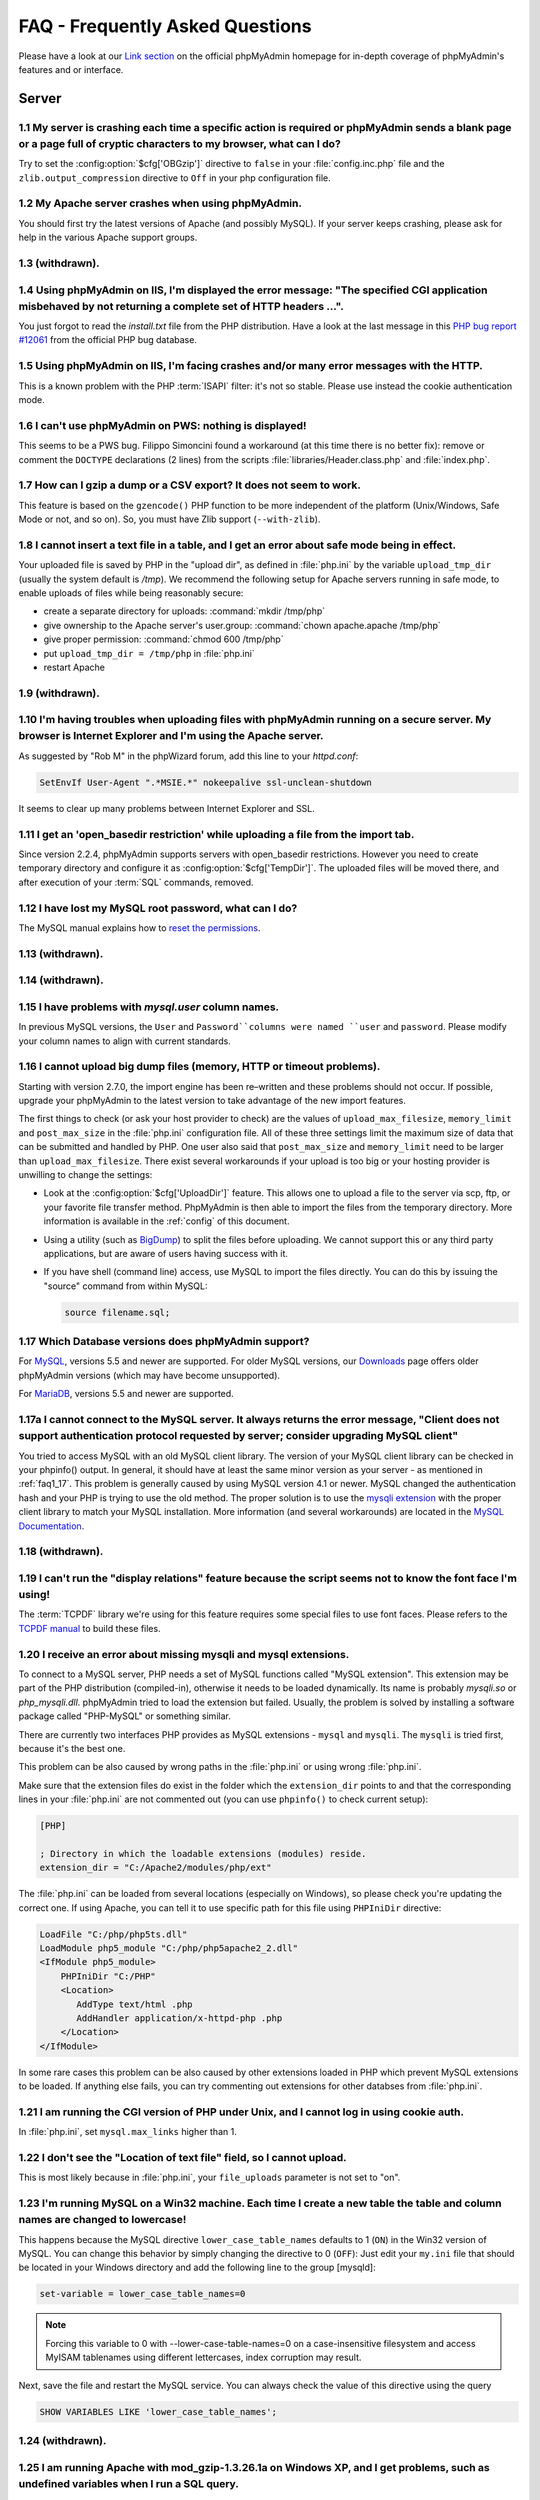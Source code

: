 .. _faq:

FAQ - Frequently Asked Questions
================================

Please have a look at our `Link section
<https://www.phpmyadmin.net/docs/>`_ on the official
phpMyAdmin homepage for in-depth coverage of phpMyAdmin's features and
or interface.

.. _faqserver:

Server
++++++

.. _faq1_1:

1.1 My server is crashing each time a specific action is required or phpMyAdmin sends a blank page or a page full of cryptic characters to my browser, what can I do?
---------------------------------------------------------------------------------------------------------------------------------------------------------------------

Try to set the :config:option:`$cfg['OBGzip']`  directive to ``false`` in your
:file:`config.inc.php` file and the ``zlib.output_compression`` directive to
``Off`` in your php configuration file.

.. _faq1_2:

1.2 My Apache server crashes when using phpMyAdmin.
---------------------------------------------------

You should first try the latest versions of Apache (and possibly MySQL). If
your server keeps crashing, please ask for help in the various Apache support
groups.

.. seealso:: :ref:`faq1_1`

.. _faq1_3:

1.3 (withdrawn).
----------------

.. _faq1_4:

1.4 Using phpMyAdmin on IIS, I'm displayed the error message: "The specified CGI application misbehaved by not returning a complete set of HTTP headers ...".
-------------------------------------------------------------------------------------------------------------------------------------------------------------

You just forgot to read the *install.txt* file from the PHP
distribution. Have a look at the last message in this `PHP bug report #12061
<https://bugs.php.net/bug.php?id=12061>`_ from the official PHP bug
database.

.. _faq1_5:

1.5 Using phpMyAdmin on IIS, I'm facing crashes and/or many error messages with the HTTP.
-----------------------------------------------------------------------------------------

This is a known problem with the PHP :term:`ISAPI` filter: it's not so stable.
Please use instead the cookie authentication mode.

.. _faq1_6:

1.6 I can't use phpMyAdmin on PWS: nothing is displayed!
--------------------------------------------------------

This seems to be a PWS bug. Filippo Simoncini found a workaround (at
this time there is no better fix): remove or comment the ``DOCTYPE``
declarations (2 lines) from the scripts :file:`libraries/Header.class.php`
and :file:`index.php`.

.. _faq1_7:

1.7 How can I gzip a dump or a CSV export? It does not seem to work.
--------------------------------------------------------------------

This feature is based on the ``gzencode()``
PHP function to be more independent of the platform (Unix/Windows,
Safe Mode or not, and so on). So, you must have Zlib support
(``--with-zlib``).

.. _faq1_8:

1.8 I cannot insert a text file in a table, and I get an error about safe mode being in effect.
-----------------------------------------------------------------------------------------------

Your uploaded file is saved by PHP in the "upload dir", as defined in
:file:`php.ini` by the variable ``upload_tmp_dir`` (usually the system
default is */tmp*). We recommend the following setup for Apache
servers running in safe mode, to enable uploads of files while being
reasonably secure:

* create a separate directory for uploads: :command:`mkdir /tmp/php`
* give ownership to the Apache server's user.group: :command:`chown
  apache.apache /tmp/php`
* give proper permission: :command:`chmod 600 /tmp/php`
* put ``upload_tmp_dir = /tmp/php`` in :file:`php.ini`
* restart Apache

.. _faq1_9:

1.9 (withdrawn).
----------------

.. _faq1_10:

1.10 I'm having troubles when uploading files with phpMyAdmin running on a secure server. My browser is Internet Explorer and I'm using the Apache server.
----------------------------------------------------------------------------------------------------------------------------------------------------------

As suggested by "Rob M" in the phpWizard forum, add this line to your
*httpd.conf*:

.. code-block:: apache

    SetEnvIf User-Agent ".*MSIE.*" nokeepalive ssl-unclean-shutdown

It seems to clear up many problems between Internet Explorer and SSL.

.. _faq1_11:

1.11 I get an 'open\_basedir restriction' while uploading a file from the import tab.
-------------------------------------------------------------------------------------

Since version 2.2.4, phpMyAdmin supports servers with open\_basedir
restrictions. However you need to create temporary directory and configure it
as :config:option:`$cfg['TempDir']`. The uploaded files will be moved there,
and after execution of your :term:`SQL` commands, removed.

.. _faq1_12:

1.12 I have lost my MySQL root password, what can I do?
-------------------------------------------------------

The MySQL manual explains how to `reset the permissions
<https://dev.mysql.com/doc/refman/5.7/en/resetting-permissions.html>`_.

.. _faq1_13:

1.13 (withdrawn).
-----------------

.. _faq1_14:

1.14 (withdrawn).
-----------------

.. _faq1_15:

1.15 I have problems with *mysql.user* column names.
----------------------------------------------------

In previous MySQL versions, the ``User`` and ``Password``columns were
named ``user`` and ``password``. Please modify your column names to
align with current standards.

.. _faq1_16:

1.16 I cannot upload big dump files (memory, HTTP or timeout problems).
-----------------------------------------------------------------------

Starting with version 2.7.0, the import engine has been re–written and
these problems should not occur. If possible, upgrade your phpMyAdmin
to the latest version to take advantage of the new import features.

The first things to check (or ask your host provider to check) are the
values of ``upload_max_filesize``, ``memory_limit`` and
``post_max_size`` in the :file:`php.ini` configuration file. All of these
three settings limit the maximum size of data that can be submitted
and handled by PHP. One user also said that ``post_max_size`` and
``memory_limit`` need to be larger than ``upload_max_filesize``.
There exist several workarounds if your upload is too big or your
hosting provider is unwilling to change the settings:

* Look at the :config:option:`$cfg['UploadDir']` feature. This allows one to upload a file to the server
  via scp, ftp, or your favorite file transfer method. PhpMyAdmin is
  then able to import the files from the temporary directory. More
  information is available in the :ref:`config`  of this document.
* Using a utility (such as `BigDump
  <http://www.ozerov.de/bigdump/>`_) to split the files before
  uploading. We cannot support this or any third party applications, but
  are aware of users having success with it.
* If you have shell (command line) access, use MySQL to import the files
  directly. You can do this by issuing the "source" command from within
  MySQL:

  .. code-block:: mysql

    source filename.sql;

.. _faq1_17:

1.17 Which Database versions does phpMyAdmin support?
-----------------------------------------------------

For `MySQL <https://www.mysql.com/>`_, versions 5.5 and newer are supported. 
For older MySQL versions, our `Downloads <https://www.phpmyadmin.net/downloads/>`_ page offers older phpMyAdmin versions 
(which may have become unsupported).

For `MariaDB <https://mariadb.org/>`_, versions 5.5 and newer are supported.

.. _faq1_17a:

1.17a I cannot connect to the MySQL server. It always returns the error message, "Client does not support authentication protocol requested by server; consider upgrading MySQL client"
---------------------------------------------------------------------------------------------------------------------------------------------------------------------------------------

You tried to access MySQL with an old MySQL client library. The
version of your MySQL client library can be checked in your phpinfo()
output. In general, it should have at least the same minor version as
your server - as mentioned in :ref:`faq1_17`. This problem is
generally caused by using MySQL version 4.1 or newer. MySQL changed
the authentication hash and your PHP is trying to use the old method.
The proper solution is to use the `mysqli extension
<https://php.net/mysqli>`_ with the proper client library to match
your MySQL installation. More
information (and several workarounds) are located in the `MySQL
Documentation <https://dev.mysql.com/doc/refman/5.7/en/old-client.html>`_.

.. _faq1_18:

1.18 (withdrawn).
-----------------

.. _faq1_19:

1.19 I can't run the "display relations" feature because the script seems not to know the font face I'm using!
--------------------------------------------------------------------------------------------------------------

The :term:`TCPDF` library we're using for this feature requires some special
files to use font faces. Please refers to the `TCPDF manual
<https://tcpdf.org/>`_ to build these files.

.. _faqmysql:

1.20 I receive an error about missing mysqli and mysql extensions.
------------------------------------------------------------------

To connect to a MySQL server, PHP needs a set of MySQL functions
called "MySQL extension". This extension may be part of the PHP
distribution (compiled-in), otherwise it needs to be loaded
dynamically. Its name is probably *mysqli.so* or *php\_mysqli.dll*.
phpMyAdmin tried to load the extension but failed. Usually, the
problem is solved by installing a software package called "PHP-MySQL"
or something similar.

There are currently two interfaces PHP provides as MySQL extensions - ``mysql``
and ``mysqli``. The ``mysqli`` is tried first, because it's the best one.

This problem can be also caused by wrong paths in the :file:`php.ini` or using
wrong :file:`php.ini`.

Make sure that the extension files do exist in the folder which the
``extension_dir`` points to and that the corresponding lines in your
:file:`php.ini` are not commented out (you can use ``phpinfo()`` to check
current setup):

.. code-block:: ini

    [PHP]

    ; Directory in which the loadable extensions (modules) reside.
    extension_dir = "C:/Apache2/modules/php/ext"

The :file:`php.ini` can be loaded from several locations (especially on
Windows), so please check you're updating the correct one. If using Apache, you
can tell it to use specific path for this file using ``PHPIniDir`` directive:

.. code-block:: apache

    LoadFile "C:/php/php5ts.dll"
    LoadModule php5_module "C:/php/php5apache2_2.dll"
    <IfModule php5_module>
        PHPIniDir "C:/PHP"
        <Location>
           AddType text/html .php
           AddHandler application/x-httpd-php .php
        </Location>
    </IfModule>

In some rare cases this problem can be also caused by other extensions loaded
in PHP which prevent MySQL extensions to be loaded. If anything else fails, you
can try commenting out extensions for other databses from :file:`php.ini`.

.. _faq1_21:

1.21 I am running the CGI version of PHP under Unix, and I cannot log in using cookie auth.
-------------------------------------------------------------------------------------------

In :file:`php.ini`, set ``mysql.max_links`` higher than 1.

.. _faq1_22:

1.22 I don't see the "Location of text file" field, so I cannot upload.
-----------------------------------------------------------------------

This is most likely because in :file:`php.ini`, your ``file_uploads``
parameter is not set to "on".

.. _faq1_23:

1.23 I'm running MySQL on a Win32 machine. Each time I create a new table the table and column names are changed to lowercase!
------------------------------------------------------------------------------------------------------------------------------

This happens because the MySQL directive ``lower_case_table_names``
defaults to 1 (``ON``) in the Win32 version of MySQL. You can change
this behavior by simply changing the directive to 0 (``OFF``): Just
edit your ``my.ini`` file that should be located in your Windows
directory and add the following line to the group [mysqld]:

.. code-block:: ini

    set-variable = lower_case_table_names=0

.. note::
    
    Forcing this variable to 0 with --lower-case-table-names=0 on a
    case-insensitive filesystem and access MyISAM tablenames using different
    lettercases, index corruption may result.

Next, save the file and restart the MySQL service. You can always
check the value of this directive using the query

.. code-block:: mysql

    SHOW VARIABLES LIKE 'lower_case_table_names';

.. seealso:: `Identifier Case Sensitivity in the MySQL Reference Manual <https://dev.mysql.com/doc/refman/5.7/en/identifier-case-sensitivity.html>`_

.. _faq1_24:

1.24 (withdrawn).
-----------------

.. _faq1_25:

1.25 I am running Apache with mod\_gzip-1.3.26.1a on Windows XP, and I get problems, such as undefined variables when I run a SQL query.
----------------------------------------------------------------------------------------------------------------------------------------

A tip from Jose Fandos: put a comment on the following two lines in
httpd.conf, like this:

.. code-block:: apache


    # mod_gzip_item_include file \.php$
    # mod_gzip_item_include mime "application/x-httpd-php.*"

as this version of mod\_gzip on Apache (Windows) has problems handling
PHP scripts. Of course you have to restart Apache.

.. _faq1_26:

1.26 I just installed phpMyAdmin in my document root of IIS but I get the error "No input file specified" when trying to run phpMyAdmin.
----------------------------------------------------------------------------------------------------------------------------------------

This is a permission problem. Right-click on the phpmyadmin folder and
choose properties. Under the tab Security, click on "Add" and select
the user "IUSR\_machine" from the list. Now set his permissions and it
should work.

.. _faq1_27:

1.27 I get empty page when I want to view huge page (eg. db\_structure.php with plenty of tables).
--------------------------------------------------------------------------------------------------

This was caused by a `PHP bug <https://bugs.php.net/bug.php?id=21079>`_ that occur when
GZIP output buffering is enabled. If you turn off it (by
:config:option:`$cfg['OBGzip']` in :file:`config.inc.php`), it should work.
This bug will has been fixed in PHP 5.0.0.

.. _faq1_28:

1.28 My MySQL server sometimes refuses queries and returns the message 'Errorcode: 13'. What does this mean?
------------------------------------------------------------------------------------------------------------

This can happen due to a MySQL bug when having database / table names
with upper case characters although ``lower_case_table_names`` is
set to 1. To fix this, turn off this directive, convert all database
and table names to lower case and turn it on again. Alternatively,
there's a bug-fix available starting with MySQL 3.23.56 /
4.0.11-gamma.

.. _faq1_29:

1.29 When I create a table or modify a column, I get an error and the columns are duplicated.
---------------------------------------------------------------------------------------------

It is possible to configure Apache in such a way that PHP has problems
interpreting .php files.

The problems occur when two different (and conflicting) set of
directives are used:

.. code-block:: apache


    SetOutputFilter PHP
    SetInputFilter PHP

and

.. code-block:: apache

    AddType application/x-httpd-php .php

In the case we saw, one set of directives was in
``/etc/httpd/conf/httpd.conf``, while the other set was in
``/etc/httpd/conf/addon-modules/php.conf``. The recommended way is
with ``AddType``, so just comment out the first set of lines and
restart Apache:

.. code-block:: apache


    #SetOutputFilter PHP
    #SetInputFilter PHP

.. _faq1_30:

1.30 I get the error "navigation.php: Missing hash".
----------------------------------------------------

This problem is known to happen when the server is running Turck
MMCache but upgrading MMCache to version 2.3.21 solves the problem.

.. _faq1_31:

1.31 Does phpMyAdmin support PHP 5?
-----------------------------------

Yes.

Since release 4.5, phpMyAdmin supports only PHP 5.5 and newer. Since release 4.1 phpMyAdmin supports only PHP 5.3 and newer. For PHP 5.2 you can use 4.0.x releases.

.. _faq1_32:

1.32 Can I use HTTP authentication with IIS?
--------------------------------------------

Yes. This procedure was tested with phpMyAdmin 2.6.1, PHP 4.3.9 in
:term:`ISAPI` mode under :term:`IIS` 5.1.

#. In your :file:`php.ini` file, set ``cgi.rfc2616_headers = 0``
#. In ``Web Site Properties -> File/Directory Security -> Anonymous
   Access`` dialog box, check the ``Anonymous access`` checkbox and
   uncheck any other checkboxes (i.e. uncheck ``Basic authentication``,
   ``Integrated Windows authentication``, and ``Digest`` if it's
   enabled.) Click ``OK``.
#. In ``Custom Errors``, select the range of ``401;1`` through ``401;5``
   and click the ``Set to Default`` button.

.. seealso:: :rfc:`2616`

.. _faq1_33:

1.33 (withdrawn).
-----------------

.. _faq1_34:

1.34 Can I access directly to database or table pages?
------------------------------------------------------

Yes. Out of the box, you can use :term:`URL` like
``http://server/phpMyAdmin/index.php?server=X&db=database&table=table&target=script``.
For ``server`` you use the server number
which refers to the order of the server paragraph in
:file:`config.inc.php`. Table and script parts are optional. If you want
``http://server/phpMyAdmin/database[/table][/script]`` :term:`URL`, you need to do some configuration. Following
lines apply only for `Apache <https://httpd.apache.org>`_ web server.
First make sure, that you have enabled some features within global
configuration. You need ``Options SymLinksIfOwnerMatch`` and ``AllowOverride
FileInfo`` enabled for directory where phpMyAdmin is installed and you
need mod\_rewrite to be enabled. Then you just need to create
following :term:`.htaccess` file in root folder of phpMyAdmin installation (don't
forget to change directory name inside of it):

.. code-block:: apache


    RewriteEngine On
    RewriteBase /path_to_phpMyAdmin
    RewriteRule ^([a-zA-Z0-9_]+)/([a-zA-Z0-9_]+)/([a-z_]+\.php)$ index.php?db=$1&table=$2&target=$3 [R]
    RewriteRule ^([a-zA-Z0-9_]+)/([a-z_]+\.php)$ index.php?db=$1&target=$2 [R]
    RewriteRule ^([a-zA-Z0-9_]+)/([a-zA-Z0-9_]+)$ index.php?db=$1&table=$2 [R]
    RewriteRule ^([a-zA-Z0-9_]+)$ index.php?db=$1 [R]

.. _faq1_35:

1.35 Can I use HTTP authentication with Apache CGI?
---------------------------------------------------

Yes. However you need to pass authentication variable to :term:`CGI` using
following rewrite rule:

.. code-block:: apache


    RewriteEngine On
    RewriteRule .* - [E=REMOTE_USER:%{HTTP:Authorization},L]

.. _faq1_36:

1.36 I get an error "500 Internal Server Error".
------------------------------------------------

There can be many explanations to this and a look at your server's
error log file might give a clue.

.. _faq1_37:

1.37 I run phpMyAdmin on cluster of different machines and password encryption in cookie auth doesn't work.
-----------------------------------------------------------------------------------------------------------

If your cluster consist of different architectures, PHP code used for
encryption/decryption won't work correct. This is caused by use of
pack/unpack functions in code. Only solution is to use mcrypt
extension which works fine in this case.

.. _faq1_38:

1.38 Can I use phpMyAdmin on a server on which Suhosin is enabled?
------------------------------------------------------------------

Yes but the default configuration values of Suhosin are known to cause
problems with some operations, for example editing a table with many
columns and no :term:`primary key` or with textual :term:`primary key`.

Suhosin configuration might lead to malfunction in some cases and it
can not be fully avoided as phpMyAdmin is kind of application which
needs to transfer big amounts of columns in single HTTP request, what
is something what Suhosin tries to prevent. Generally all
``suhosin.request.*``, ``suhosin.post.*`` and ``suhosin.get.*``
directives can have negative effect on phpMyAdmin usability. You can
always find in your error logs which limit did cause dropping of
variable, so you can diagnose the problem and adjust matching
configuration variable.

The default values for most Suhosin configuration options will work in
most scenarios, however you might want to adjust at least following
parameters:

* `suhosin.request.max\_vars <https://suhosin.org/stories/configuration.html#suhosin-request-max-vars>`_ should
  be increased (eg. 2048)
* `suhosin.post.max\_vars <https://suhosin.org/stories/configuration.html#suhosin-post-max-vars>`_ should be
  increased (eg. 2048)
* `suhosin.request.max\_array\_index\_length <https://suhosin.org/stories/configuration.html#suhosin-request-max-array-index-length>`_
  should be increased (eg. 256)
* `suhosin.post.max\_array\_index\_length <https://suhosin.org/stories/configuration.html#suhosin-post-max-array-index-length>`_
  should be increased (eg. 256)
* `suhosin.request.max\_totalname\_length <https://suhosin.org/stories/configuration.html#suhosin-request-max-totalname-length>`_
  should be increased (eg. 8192)
* `suhosin.post.max\_totalname\_length <https://suhosin.org/stories/configuration.html#suhosin-post-max-totalname-length>`_ should be
  increased (eg. 8192)
* `suhosin.get.max\_value\_length <https://suhosin.org/stories/configuration.html#suhosin-get-max-value-length>`_
  should be increased (eg. 1024)
* `suhosin.sql.bailout\_on\_error <https://suhosin.org/stories/configuration.html#suhosin-sql-bailout-on-error>`_
  needs to be disabled (the default)
* `suhosin.log.\* <https://suhosin.org/stories/configuration.html#logging-configuration>`_ should not
  include :term:`SQL`, otherwise you get big
  slowdown

You can also disable the warning using the :config:option:`$cfg['SuhosinDisableWarning']`.

.. _faq1_39:

1.39 When I try to connect via https, I can log in, but then my connection is redirected back to http. What can cause this behavior?
------------------------------------------------------------------------------------------------------------------------------------

This is caused by the fact that PHP scripts have no knowledge that the site is
using https. Depending on used webserver, you should configure it to let PHP
know about URL and scheme used to access it.

For example in Apache ensure that you have enabled ``SSLOptions`` and
``StdEnvVars`` in the configuration.

.. seealso:: <https://httpd.apache.org/docs/2.4/mod/mod_ssl.html>

.. _faq1_40:

1.40 When accessing phpMyAdmin via an Apache reverse proxy, cookie login does not work.
---------------------------------------------------------------------------------------

To be able to use cookie auth Apache must know that it has to rewrite
the set-cookie headers. Example from the Apache 2.2 documentation:

.. code-block:: apache


    ProxyPass /mirror/foo/ http://backend.example.com/
    ProxyPassReverse /mirror/foo/ http://backend.example.com/
    ProxyPassReverseCookieDomain backend.example.com public.example.com
    ProxyPassReverseCookiePath / /mirror/foo/

Note: if the backend url looks like ``http://server/~user/phpmyadmin``, the
tilde (~) must be url encoded as %7E in the ProxyPassReverse\* lines.
This is not specific to phpmyadmin, it's just the behavior of Apache.

.. code-block:: apache


    ProxyPass /mirror/foo/ http://backend.example.com/~user/phpmyadmin
    ProxyPassReverse /mirror/foo/ http://backend.example.com/%7Euser/phpmyadmin
    ProxyPassReverseCookiePath /%7Euser/phpmyadmin /mirror/foo

.. seealso:: <https://httpd.apache.org/docs/2.2/mod/mod_proxy.html>, :config:option:`$cfg['PmaAbsoluteUri']`

.. _faq1_41:

1.41 When I view a database and ask to see its privileges, I get an error about an unknown column.
--------------------------------------------------------------------------------------------------

The MySQL server's privilege tables are not up to date, you need to
run the :command:`mysql_upgrade` command on the server.

.. _faq1_42:

1.42 How can I prevent robots from accessing phpMyAdmin?
--------------------------------------------------------

You can add various rules to :term:`.htaccess` to filter access based on user agent
field. This is quite easy to circumvent, but could prevent at least
some robots accessing your installation.

.. code-block:: apache


    RewriteEngine on

    # Allow only GET and POST verbs
    RewriteCond %{REQUEST_METHOD} !^(GET|POST)$ [NC,OR]

    # Ban Typical Vulnerability Scanners and others
    # Kick out Script Kiddies
    RewriteCond %{HTTP_USER_AGENT} ^(java|curl|wget).* [NC,OR]
    RewriteCond %{HTTP_USER_AGENT} ^.*(libwww-perl|curl|wget|python|nikto|wkito|pikto|scan|acunetix).* [NC,OR]
    RewriteCond %{HTTP_USER_AGENT} ^.*(winhttp|HTTrack|clshttp|archiver|loader|email|harvest|extract|grab|miner).* [NC,OR]

    # Ban Search Engines, Crawlers to your administrative panel
    # No reasons to access from bots
    # Ultimately Better than the useless robots.txt
    # Did google respect robots.txt?
    # Try google: intitle:phpMyAdmin intext:"Welcome to phpMyAdmin *.*.*" intext:"Log in" -wiki -forum -forums -questions intext:"Cookies must be enabled"
    RewriteCond %{HTTP_USER_AGENT} ^.*(AdsBot-Google|ia_archiver|Scooter|Ask.Jeeves|Baiduspider|Exabot|FAST.Enterprise.Crawler|FAST-WebCrawler|www\.neomo\.de|Gigabot|Mediapartners-Google|Google.Desktop|Feedfetcher-Google|Googlebot|heise-IT-Markt-Crawler|heritrix|ibm.com\cs/crawler|ICCrawler|ichiro|MJ12bot|MetagerBot|msnbot-NewsBlogs|msnbot|msnbot-media|NG-Search|lucene.apache.org|NutchCVS|OmniExplorer_Bot|online.link.validator|psbot0|Seekbot|Sensis.Web.Crawler|SEO.search.Crawler|Seoma.\[SEO.Crawler\]|SEOsearch|Snappy|www.urltrends.com|www.tkl.iis.u-tokyo.ac.jp/~crawler|SynooBot|crawleradmin.t-info@telekom.de|TurnitinBot|voyager|W3.SiteSearch.Crawler|W3C-checklink|W3C_Validator|www.WISEnutbot.com|yacybot|Yahoo-MMCrawler|Yahoo\!.DE.Slurp|Yahoo\!.Slurp|YahooSeeker).* [NC]
    RewriteRule .* - [F]

.. _faq1_43:

1.43 Why can't I display the structure of my table containing hundreds of columns?
----------------------------------------------------------------------------------

Because your PHP's ``memory_limit`` is too low; adjust it in :file:`php.ini`.

.. _faq1:44:

1.44 How can I reduce the installed size of phpMyAdmin on disk?
---------------------------------------------------------------

Some users have requested to be able to reduce the size of the phpMyAdmin installation.
This is not recommended and could lead to confusion over missing features, but can be done.
A list of files and corresponding functionality which degrade gracefully when removed include:

* :file:`./vendor/tecnickcom/tcpdf` folder (exporting to PDF)
* :file:`./locale/` folder, or unused subfolders (interface translations)
* Any unused themes in :file:`./themes/`
* :file:`./js/jquery/src/` (included for licensing reasons)
* :file:`./js/line_counts.php`
* :file:`./doc/` (documentation)
* :file:`./setup/` (setup script)
* :file:`./examples/`
* :file:`./sql/` (SQL scripts to configure advanced functionality)
* :file:`./js/openlayers/` (GIS visualization)

.. _faqconfig:

Configuration
+++++++++++++

.. _faq2_1:

2.1 The error message "Warning: Cannot add header information - headers already sent by ..." is displayed, what's the problem?
------------------------------------------------------------------------------------------------------------------------------

Edit your :file:`config.inc.php` file and ensure there is nothing (I.E. no
blank lines, no spaces, no characters...) neither before the ``<?php`` tag at
the beginning, neither after the ``?>`` tag at the end. We also got a report
from a user under :term:`IIS`, that used a zipped distribution kit: the file
:file:`libraries/Config.php` contained an end-of-line character (hex 0A)
at the end; removing this character cleared his errors.

.. _faq2_2:

2.2 phpMyAdmin can't connect to MySQL. What's wrong?
----------------------------------------------------

Either there is an error with your PHP setup or your username/password
is wrong. Try to make a small script which uses mysql\_connect and see
if it works. If it doesn't, it may be you haven't even compiled MySQL
support into PHP.

.. _faq2_3:

2.3 The error message "Warning: MySQL Connection Failed: Can't connect to local MySQL server through socket '/tmp/mysql.sock' (111) ..." is displayed. What can I do?
---------------------------------------------------------------------------------------------------------------------------------------------------------------------

The error message can also be: :guilabel:`Error #2002 - The server is not
responding (or the local MySQL server's socket is not correctly configured)`.

First, you need to determine what socket is being used by MySQL. To do this,
connect to your server and go to the MySQL bin directory. In this directory
there should be a file named *mysqladmin*. Type ``./mysqladmin variables``, and
this should give you a bunch of info about your MySQL server, including the
socket (*/tmp/mysql.sock*, for example). You can also ask your ISP for the
connection info or, if you're hosting your own, connect from the 'mysql'
command-line client and type 'status' to get the connection type and socket or
port number.

Then, you need to tell PHP to use this socket. You can do this for all PHP in
the :file:`php.ini` or for phpMyAdmin only in the :file:`config.inc.php`. For
example: :config:option:`$cfg['Servers'][$i]['socket']`  Please also make sure
that the permissions of this file allow to be readable by your webserver.

On my RedHat-Box the socket of MySQL is */var/lib/mysql/mysql.sock*.
In your :file:`php.ini` you will find a line

.. code-block:: ini

    mysql.default_socket = /tmp/mysql.sock

change it to

.. code-block:: ini

    mysql.default_socket = /var/lib/mysql/mysql.sock

Then restart apache and it will work.

Have also a look at the `corresponding section of the MySQL
documentation <https://dev.mysql.com/doc/refman/5.7/en/can-not-connect-to-server.html>`_.

.. _faq2_4:

2.4 Nothing is displayed by my browser when I try to run phpMyAdmin, what can I do?
-----------------------------------------------------------------------------------

Try to set the :config:option:`$cfg['OBGzip']` directive to ``false`` in the phpMyAdmin configuration
file. It helps sometime. Also have a look at your PHP version number:
if it contains "b" or "alpha" it means you're running a testing
version of PHP. That's not a so good idea, please upgrade to a plain
revision.

.. _faq2_5:

2.5 Each time I want to insert or change a row or drop a database or a table, an error 404 (page not found) is displayed or, with HTTP or cookie authentication, I'm asked to log in again. What's wrong?
---------------------------------------------------------------------------------------------------------------------------------------------------------------------------------------------------------

Check your webserver setup if it correctly fills in either PHP_SELF or REQUEST_URI variables.

If you are running phpMyAdmin behind reverse proxy, please set the
:config:option:`$cfg['PmaAbsoluteUri']` directive in the phpMyAdmin
configuration file to match your setup.

.. _faq2_6:

2.6 I get an "Access denied for user: 'root@localhost' (Using password: YES)"-error when trying to access a MySQL-Server on a host which is port-forwarded for my localhost.
----------------------------------------------------------------------------------------------------------------------------------------------------------------------------

When you are using a port on your localhost, which you redirect via
port-forwarding to another host, MySQL is not resolving the localhost
as expected. Erik Wasser explains: The solution is: if your host is
"localhost" MySQL (the command line tool :command:`mysql` as well) always
tries to use the socket connection for speeding up things. And that
doesn't work in this configuration with port forwarding. If you enter
"127.0.0.1" as hostname, everything is right and MySQL uses the
:term:`TCP` connection.

.. _faqthemes:

2.7 Using and creating themes
-----------------------------

Themes are configured with :config:option:`$cfg['ThemeManager']` and
:config:option:`$cfg['ThemeDefault']`.  Under :file:`./themes/`, you should not
delete the directory ``pmahomme`` or its underlying structure, because this is
the system theme used by phpMyAdmin. ``pmahomme`` contains all images and
styles, for backwards compatibility and for all themes that would not include
images or css-files.  If :config:option:`$cfg['ThemeManager']` is enabled, you
can select your favorite theme on the main page. Your selected theme will be
stored in a cookie.

To create a theme:

* make a new subdirectory (for example "your\_theme\_name") under :file:`./themes/`.
* copy the files and directories from ``pmahomme`` to "your\_theme\_name"
* edit the css-files in "your\_theme\_name/css"
* put your new images in "your\_theme\_name/img"
* edit :file:`layout.inc.php` in "your\_theme\_name"
* edit :file:`info.inc.php` in "your\_theme\_name" to contain your chosen
  theme name, that will be visible in user interface
* make a new screenshot of your theme and save it under
  "your\_theme\_name/screen.png"

In theme directory there is file :file:`info.inc.php` which contains theme
verbose name, theme generation and theme version. These versions and
generations are enumerated from 1 and do not have any direct
dependence on phpMyAdmin version. Themes within same generation should
be backwards compatible - theme with version 2 should work in
phpMyAdmin requiring version 1. Themes with different generation are
incompatible.

If you do not want to use your own symbols and buttons, remove the
directory "img" in "your\_theme\_name". phpMyAdmin will use the
default icons and buttons (from the system-theme ``pmahomme``).

.. _faqmissingparameters:

2.8 I get "Missing parameters" errors, what can I do?
-----------------------------------------------------

Here are a few points to check:

* In :file:`config.inc.php`, try to leave the :config:option:`$cfg['PmaAbsoluteUri']` directive empty. See also
  :ref:`faq4_7`.
* Maybe you have a broken PHP installation or you need to upgrade your
  Zend Optimizer. See <https://bugs.php.net/bug.php?id=31134>.
* If you are using Hardened PHP with the ini directive
  ``varfilter.max_request_variables`` set to the default (200) or
  another low value, you could get this error if your table has a high
  number of columns. Adjust this setting accordingly. (Thanks to Klaus
  Dorninger for the hint).
* In the :file:`php.ini` directive ``arg_separator.input``, a value of ";"
  will cause this error. Replace it with "&;".
* If you are using `Suhosin <https://suhosin.org/stories/index.html>`_, you
  might want to increase `request limits <https://suhosin.org/stories/faq.html>`_.
* The directory specified in the :file:`php.ini` directive
  ``session.save_path`` does not exist or is read-only (this can be caused
  by `bug in the PHP installer <https://bugs.php.net/bug.php?id=39842>`_).

.. _faq2_9:

2.9 Seeing an upload progress bar
---------------------------------

To be able to see a progress bar during your uploads, your server must
have the `APC <https://php.net/manual/en/book.apc.php>`_ extension, the
`uploadprogress <https://pecl.php.net/package/uploadprogress>`_ one, or
you must be running PHP 5.4.0 or higher. Moreover, the JSON extension
has to be enabled in your PHP.

If using APC, you must set ``apc.rfc1867`` to ``on`` in your :file:`php.ini`.

If using PHP 5.4.0 or higher, you must set
``session.upload_progress.enabled`` to ``1`` in your :file:`php.ini`. However,
starting from phpMyAdmin version 4.0.4, session-based upload progress has
been temporarily deactivated due to its problematic behavior.

.. seealso:: :rfc:`1867`

.. _faqlimitations:

Known limitations
+++++++++++++++++

.. _login_bug:

3.1 When using HTTP authentication, a user who logged out can not log in again in with the same nick.
-----------------------------------------------------------------------------------------------------

This is related to the authentication mechanism (protocol) used by
phpMyAdmin. To bypass this problem: just close all the opened browser
windows and then go back to phpMyAdmin. You should be able to log in
again.

.. _faq3_2:

3.2 When dumping a large table in compressed mode, I get a memory limit error or a time limit error.
----------------------------------------------------------------------------------------------------

Compressed dumps are built in memory and because of this are limited
to php's memory limit. For gzip/bzip2 exports this can be overcome
since 2.5.4 using :config:option:`$cfg['CompressOnFly']` (enabled by default).
zip exports can not be handled this way, so if you need zip files for larger
dump, you have to use another way.

.. _faq3_3:

3.3 With InnoDB tables, I lose foreign key relationships when I rename a table or a column.
-------------------------------------------------------------------------------------------

This is an InnoDB bug, see <https://bugs.mysql.com/bug.php?id=21704>.

.. _faq3_4:

3.4 I am unable to import dumps I created with the mysqldump tool bundled with the MySQL server distribution.
-------------------------------------------------------------------------------------------------------------

The problem is that older versions of ``mysqldump`` created invalid
comments like this:

.. code-block:: mysql


    -- MySQL dump 8.22
    --
    -- Host: localhost Database: database
    ---------------------------------------------------------
    -- Server version 3.23.54

The invalid part of the code is the horizontal line made of dashes
that appears once in every dump created with mysqldump. If you want to
run your dump you have to turn it into valid MySQL. This means, you
have to add a whitespace after the first two dashes of the line or add
a # before it:  ``-- -------------------------------------------------------`` or
``#---------------------------------------------------------``

.. _faq3_5:

3.5 When using nested folders, multiple hierarchies are displayed in a wrong manner.
------------------------------------------------------------------------------------

Please note that you should not use the separating string multiple
times without any characters between them, or at the beginning/end of
your table name. If you have to, think about using another
TableSeparator or disabling that feature.

.. seealso:: :config:option:`$cfg['NavigationTreeTableSeparator']`

.. _faq3_6:

3.6 (withdrawn).
-----------------

.. _faq3_7:

3.7 I have table with many (100+) columns and when I try to browse table I get series of errors like "Warning: unable to parse url". How can this be fixed?
-----------------------------------------------------------------------------------------------------------------------------------------------------------

Your table neither have a :term:`primary key` nor an :term:`unique key`, so we must
use a long expression to identify this row. This causes problems to
parse\_url function. The workaround is to create a :term:`primary key` 
or :term:`unique key`.

.. _faq3_8:

3.8 I cannot use (clickable) HTML-forms in columns where I put a MIME-Transformation onto!
------------------------------------------------------------------------------------------

Due to a surrounding form-container (for multi-row delete checkboxes),
no nested forms can be put inside the table where phpMyAdmin displays
the results. You can, however, use any form inside of a table if keep
the parent form-container with the target to tbl\_row\_delete.php and
just put your own input-elements inside. If you use a custom submit
input field, the form will submit itself to the displaying page again,
where you can validate the $HTTP\_POST\_VARS in a transformation. For
a tutorial on how to effectively use transformations, see our `Link
section <https://www.phpmyadmin.net/docs/>`_ on the
official phpMyAdmin-homepage.

.. _faq3_9:

3.9 I get error messages when using "--sql\_mode=ANSI" for the MySQL server.
----------------------------------------------------------------------------

When MySQL is running in ANSI-compatibility mode, there are some major
differences in how :term:`SQL` is structured (see
<https://dev.mysql.com/doc/refman/5.7/en/sql-mode.html>). Most important of all, the
quote-character (") is interpreted as an identifier quote character and not as
a string quote character, which makes many internal phpMyAdmin operations into
invalid :term:`SQL` statements. There is no
workaround to this behaviour.  News to this item will be posted in `issue
#7383 <https://github.com/phpmyadmin/phpmyadmin/issues/7383>`_.

.. _faq3_10:

3.10 Homonyms and no primary key: When the results of a SELECT display more that one column with the same value (for example ``SELECT lastname from employees where firstname like 'A%'`` and two "Smith" values are displayed), if I click Edit I cannot be sure that I am editing the intended row.
-----------------------------------------------------------------------------------------------------------------------------------------------------------------------------------------------------------------------------------------------------------------------------------------------------

Please make sure that your table has a :term:`primary key`, so that phpMyAdmin
can use it for the Edit and Delete links.

.. _faq3_11:

3.11 The number of rows for InnoDB tables is not correct.
---------------------------------------------------------

phpMyAdmin uses a quick method to get the row count, and this method only
returns an approximate count in the case of InnoDB tables. See
:config:option:`$cfg['MaxExactCount']` for a way to modify those results, but
this could have a serious impact on performance.
However, one can easily replace the approximate row count with exact count by
simply clicking on the approximate count. This can also be done for all tables
at once by clicking on the rows sum displayed at the bottom.

.. seealso:: :config:option:`$cfg['MaxExactCount']`

.. _faq3_12:

3.12 (withdrawn).
-----------------

.. _faq3_13:

3.13 I get an error when entering ``USE`` followed by a db name containing an hyphen.
-------------------------------------------------------------------------------------

The tests I have made with MySQL 5.1.49 shows that the API does not
accept this syntax for the USE command.

.. _faq3_14:

3.14 I am not able to browse a table when I don't have the right to SELECT one of the columns.
----------------------------------------------------------------------------------------------

This has been a known limitation of phpMyAdmin since the beginning and
it's not likely to be solved in the future.

.. _faq3_15:

3.15 (withdrawn).
-----------------

.. _faq3_16:

3.16 (withdrawn).
-----------------

.. _faq3_17:

3.17 (withdrawn).
-----------------

.. _faq3_18:

3.18 When I import a CSV file that contains multiple tables, they are lumped together into a single table.
----------------------------------------------------------------------------------------------------------

There is no reliable way to differentiate tables in :term:`CSV` format. For the
time being, you will have to break apart :term:`CSV` files containing multiple
tables.

.. _faq3_19:

3.19 When I import a file and have phpMyAdmin determine the appropriate data structure it only uses int, decimal, and varchar types.
------------------------------------------------------------------------------------------------------------------------------------

Currently, the import type-detection system can only assign these
MySQL types to columns. In future, more will likely be added but for
the time being you will have to edit the structure to your liking
post-import.  Also, you should note the fact that phpMyAdmin will use
the size of the largest item in any given column as the column size
for the appropriate type. If you know you will be adding larger items
to that column then you should manually adjust the column sizes
accordingly. This is done for the sake of efficiency.

.. _faq3_20:

3.20 After upgrading, some bookmarks are gone or their content cannot be shown.
-------------------------------------------------------------------------------

At some point, the character set used to store bookmark content has changed.
It's better to recreate your bookmark from the newer phpMyAdmin version.

.. _faq3_21:

3.21 I am unable to log in with a username containing unicode characters such as á.
-----------------------------------------------------------------------------------

This can happen if MySQL server is not configured to use utf-8 as default
charset. This is a limitation of how PHP and the MySQL server interact; there
is no way for PHP to set the charset before authenticating.

.. seealso::

    `phpMyAdmin issue 12232 <https://github.com/phpmyadmin/phpmyadmin/issues/12232>`_,
    `MySQL documentation note <https://php.net/manual/en/mysqli.real-connect.php#refsect1-mysqli.real-connect-notes>`_

.. _faqmultiuser:

ISPs, multi-user installations
++++++++++++++++++++++++++++++

.. _faq4_1:

4.1 I'm an ISP. Can I setup one central copy of phpMyAdmin or do I need to install it for each customer?
--------------------------------------------------------------------------------------------------------

Since version 2.0.3, you can setup a central copy of phpMyAdmin for all your
users. The development of this feature was kindly sponsored by NetCologne GmbH.
This requires a properly setup MySQL user management and phpMyAdmin
:term:`HTTP` or cookie authentication.

.. seealso:: :ref:`authentication_modes`

.. _faq4_2:

4.2 What's the preferred way of making phpMyAdmin secure against evil access?
-----------------------------------------------------------------------------

This depends on your system. If you're running a server which cannot be
accessed by other people, it's sufficient to use the directory protection
bundled with your webserver (with Apache you can use :term:`.htaccess` files,
for example). If other people have telnet access to your server, you should use
phpMyAdmin's :term:`HTTP` or cookie authentication features.

Suggestions:

* Your :file:`config.inc.php` file should be ``chmod 660``.
* All your phpMyAdmin files should be chown -R phpmy.apache, where phpmy
  is a user whose password is only known to you, and apache is the group
  under which Apache runs.
* Follow security recommendations for PHP and your webserver.

.. _faq4_3:

4.3 I get errors about not being able to include a file in */lang* or in */libraries*.
--------------------------------------------------------------------------------------

Check :file:`php.ini`, or ask your sysadmin to check it. The
``include_path`` must contain "." somewhere in it, and
``open_basedir``, if used, must contain "." and "./lang" to allow
normal operation of phpMyAdmin.

.. _faq4_4:

4.4 phpMyAdmin always gives "Access denied" when using HTTP authentication.
---------------------------------------------------------------------------

This could happen for several reasons:

* :config:option:`$cfg['Servers'][$i]['controluser']` and/or :config:option:`$cfg['Servers'][$i]['controlpass']`  are wrong.
* The username/password you specify in the login dialog are invalid.
* You have already setup a security mechanism for the phpMyAdmin-
  directory, eg. a :term:`.htaccess` file. This would interfere with phpMyAdmin's
  authentication, so remove it.

.. _faq4_5:

4.5 Is it possible to let users create their own databases?
-----------------------------------------------------------

Starting with 2.2.5, in the user management page, you can enter a
wildcard database name for a user (for example "joe%"), and put the
privileges you want. For example, adding ``SELECT, INSERT, UPDATE,
DELETE, CREATE, DROP, INDEX, ALTER`` would let a user create/manage
his/her database(s).

.. _faq4_6:

4.6 How can I use the Host-based authentication additions?
----------------------------------------------------------

If you have existing rules from an old :term:`.htaccess` file, you can take them and
add a username between the ``'deny'``/``'allow'`` and ``'from'``
strings. Using the username wildcard of ``'%'`` would be a major
benefit here if your installation is suited to using it. Then you can
just add those updated lines into the
:config:option:`$cfg['Servers'][$i]['AllowDeny']['rules']` array.

If you want a pre-made sample, you can try this fragment. It stops the
'root' user from logging in from any networks other than the private
network :term:`IP` blocks.

.. code-block:: php


    //block root from logging in except from the private networks
    $cfg['Servers'][$i]['AllowDeny']['order'] = 'deny,allow';
    $cfg['Servers'][$i]['AllowDeny']['rules'] = array(
        'deny root from all',
        'allow root from localhost',
        'allow root from 10.0.0.0/8',
        'allow root from 192.168.0.0/16',
        'allow root from 172.16.0.0/12',
    );

.. _faq4_7:

4.7 Authentication window is displayed more than once, why?
-----------------------------------------------------------

This happens if you are using a :term:`URL` to start phpMyAdmin which is
different than the one set in your :config:option:`$cfg['PmaAbsoluteUri']`. For
example, a missing "www", or entering with an :term:`IP` address while a domain
name is defined in the config file.

.. _faq4_8:

4.8 Which parameters can I use in the URL that starts phpMyAdmin?
-----------------------------------------------------------------

When starting phpMyAdmin, you can use the ``db``, ``pma_username``,
``pma_password`` and ``server`` parameters. This last one can contain
either the numeric host index (from ``$i`` of the configuration file)
or one of the host names present in the configuration file. Using
``pma_username`` and ``pma_password`` has been tested along with the
usage of 'cookie' ``auth_type``.

.. _faqbrowsers:

Browsers or client OS
+++++++++++++++++++++

.. _faq5_1:

5.1 I get an out of memory error, and my controls are non-functional, when trying to create a table with more than 14 columns.
------------------------------------------------------------------------------------------------------------------------------

We could reproduce this problem only under Win98/98SE. Testing under
WinNT4 or Win2K, we could easily create more than 60 columns.  A
workaround is to create a smaller number of columns, then come back to
your table properties and add the other columns.

.. _faq5_2:

5.2 With Xitami 2.5b4, phpMyAdmin won't process form fields.
------------------------------------------------------------

This is not a phpMyAdmin problem but a Xitami known bug: you'll face
it with each script/website that use forms. Upgrade or downgrade your
Xitami server.

.. _faq5_3:

5.3 I have problems dumping tables with Konqueror (phpMyAdmin 2.2.2).
---------------------------------------------------------------------

With Konqueror 2.1.1: plain dumps, zip and gzip dumps work ok, except
that the proposed file name for the dump is always 'tbl\_dump.php'.
The bzip2 dumps don't seem to work. With Konqueror 2.2.1: plain dumps
work; zip dumps are placed into the user's temporary directory, so
they must be moved before closing Konqueror, or else they disappear.
gzip dumps give an error message. Testing needs to be done for
Konqueror 2.2.2.

.. _faq5_4:

5.4 I can't use the cookie authentication mode because Internet Explorer never stores the cookies.
--------------------------------------------------------------------------------------------------

MS Internet Explorer seems to be really buggy about cookies, at least
till version 6.

.. _faq5_5:

5.5 (withdrawn).
----------------------------------------------------------------------------

.. _faq5_6:

5.6 (withdrawn).
-----------------------------------------------------------------------------------------------------------------------------------------------------------------

.. _faq5_7:

5.7 I refresh (reload) my browser, and come back to the welcome page.
---------------------------------------------------------------------

Some browsers support right-clicking into the frame you want to
refresh, just do this in the right frame.

.. _faq5_8:

5.8 With Mozilla 0.9.7 I have problems sending a query modified in the query box.
---------------------------------------------------------------------------------

Looks like a Mozilla bug: 0.9.6 was OK. We will keep an eye on future
Mozilla versions.

.. _faq5_9:

5.9 With Mozilla 0.9.? to 1.0 and Netscape 7.0-PR1 I can't type a whitespace in the SQL-Query edit area: the page scrolls down.
-------------------------------------------------------------------------------------------------------------------------------

This is a Mozilla bug (see bug #26882 at `BugZilla
<https://bugzilla.mozilla.org/>`_).

.. _faq5_10:

5.10 (withdrawn).
-----------------------------------------------------------------------------------------

.. _faq5_11:

5.11 Extended-ASCII characters like German umlauts are displayed wrong.
-----------------------------------------------------------------------

Please ensure that you have set your browser's character set to the
one of the language file you have selected on phpMyAdmin's start page.
Alternatively, you can try the auto detection mode that is supported
by the recent versions of the most browsers.

.. _faq5_12:

5.12 Mac OS X Safari browser changes special characters to "?".
---------------------------------------------------------------

This issue has been reported by a :term:`Mac OS X` user, who adds that Chimera,
Netscape and Mozilla do not have this problem.

.. _faq5_13:

5.13 (withdrawn)
----------------------------------------------------------------------------------------------------------------------------------------------------------------------------------------------------------------------

.. _faq5_14:

5.14 (withdrawn)
------------------------------------------------------------------------------------------------------------------

.. _faq5_15:

5.15 (withdrawn)
-----------------------------------------

.. _faq5_16:

5.16 With Internet Explorer, I get "Access is denied" Javascript errors. Or I cannot make phpMyAdmin work under Windows.
------------------------------------------------------------------------------------------------------------------------

Please check the following points:

* Maybe you have defined your :config:option:`$cfg['PmaAbsoluteUri']` setting in
  :file:`config.inc.php` to an :term:`IP` address and you are starting phpMyAdmin
  with a :term:`URL` containing a domain name, or the reverse situation.
* Security settings in IE and/or Microsoft Security Center are too high,
  thus blocking scripts execution.
* The Windows Firewall is blocking Apache and MySQL. You must allow
  :term:`HTTP` ports (80 or 443) and MySQL
  port (usually 3306) in the "in" and "out" directions.

.. _faq5_17:

5.17 With Firefox, I cannot delete rows of data or drop a database.
-------------------------------------------------------------------

Many users have confirmed that the Tabbrowser Extensions plugin they
installed in their Firefox is causing the problem.

.. _faq5_18:

5.18 (withdrawn)
-----------------------------------------------------------------------------------------

.. _faq5_19:

5.19 I get JavaScript errors in my browser.
-------------------------------------------

Issues have been reported with some combinations of browser
extensions. To troubleshoot, disable all extensions then clear your
browser cache to see if the problem goes away.

.. _faq5_20:

5.20 I get errors about violating Content Security Policy.
----------------------------------------------------------

If you see errors like:

.. code-block:: text

    Refused to apply inline style because it violates the following Content Security Policy directive

This is usually caused by some software, which wrongly rewrites
:mailheader:`Content Security Policy` headers. Usually this is caused by
antivirus proxy or browser addons which are causing such errors.

If you see these errors, try disabling the HTTP proxy in antivirus or disable
the :mailheader:`Content Security Policy` rewriting in it. If that doesn't
help, try disabling browser extensions.

Alternatively it can be also server configuration issue (if the webserver is
configured to emit :mailheader:`Content Security Policy` headers, they can
override the ones from phpMyAdmin).

Programs known to cause these kind of errors:

* Kaspersky Internet Security

.. _faq5_21:

5.21 I get errors about potentially unsafe operation when browsing table or executing SQL query.
------------------------------------------------------------------------------------------------

If you see errors like:

.. code-block:: text

    A potentially unsafe operation has been detected in your request to this site.

This is usually caused by web application firewall doing requests filtering. It
tries to prevent SQL injection, however phpMyAdmin is tool designed to execute 
SQL queries, thus it makes it unusable.

Please whitelist phpMyAdmin scripts from the web application firewall settings
or disable it completely for phpMyAdmin path.

Programs known to cause these kind of errors:

* Wordfence Web Application Firewall

.. _faqusing:

Using phpMyAdmin
++++++++++++++++

.. _faq6_1:

6.1 I can't insert new rows into a table / I can't create a table - MySQL brings up a SQL error.
------------------------------------------------------------------------------------------------

Examine the :term:`SQL` error with care.
Often the problem is caused by specifying a wrong column-type. Common
errors include:

* Using ``VARCHAR`` without a size argument
* Using ``TEXT`` or ``BLOB`` with a size argument

Also, look at the syntax chapter in the MySQL manual to confirm that
your syntax is correct.

.. _faq6_2:

6.2 When I create a table, I set an index for two columns and phpMyAdmin generates only one index with those two columns.
-------------------------------------------------------------------------------------------------------------------------

This is the way to create a multi-columns index. If you want two
indexes, create the first one when creating the table, save, then
display the table properties and click the Index link to create the
other index.

.. _faq6_3:

6.3 How can I insert a null value into my table?
------------------------------------------------

Since version 2.2.3, you have a checkbox for each column that can be
null. Before 2.2.3, you had to enter "null", without the quotes, as
the column's value. Since version 2.5.5, you have to use the checkbox
to get a real NULL value, so if you enter "NULL" this means you want a
literal NULL in the column, and not a NULL value (this works in PHP4).

.. _faq6_4:

6.4 How can I backup my database or table?
------------------------------------------

Click on a database or table name in the navigation panel, the properties will
be displayed. Then on the menu, click "Export", you can dump the structure, the
data, or both. This will generate standard :term:`SQL` statements that can be
used to recreate your database/table.  You will need to choose "Save as file",
so that phpMyAdmin can transmit the resulting dump to your station.  Depending
on your PHP configuration, you will see options to compress the dump. See also
the :config:option:`$cfg['ExecTimeLimit']` configuration variable. For
additional help on this subject, look for the word "dump" in this document.

.. _faq6_5:

6.5 How can I restore (upload) my database or table using a dump? How can I run a ".sql" file?
----------------------------------------------------------------------------------------------

Click on a database name in the navigation panel, the properties will
be displayed. Select "Import" from the list of tabs in the right–hand
frame (or ":term:`SQL`" if your phpMyAdmin
version is previous to 2.7.0). In the "Location of the text file"
section, type in the path to your dump filename, or use the Browse
button. Then click Go.  With version 2.7.0, the import engine has been
re–written, if possible it is suggested that you upgrade to take
advantage of the new features.  For additional help on this subject,
look for the word "upload" in this document.

.. _faq6_6:

6.6 How can I use the relation table in Query-by-example?
---------------------------------------------------------

Here is an example with the tables persons, towns and countries, all
located in the database "mydb". If you don't have a ``pma__relation``
table, create it as explained in the configuration section. Then
create the example tables:

.. code-block:: mysql


    CREATE TABLE REL_countries (
    country_code char(1) NOT NULL default '',
    description varchar(10) NOT NULL default '',
    PRIMARY KEY (country_code)
    ) TYPE=MyISAM;

    INSERT INTO REL_countries VALUES ('C', 'Canada');

    CREATE TABLE REL_persons (
    id tinyint(4) NOT NULL auto_increment,
    person_name varchar(32) NOT NULL default '',
    town_code varchar(5) default '0',
    country_code char(1) NOT NULL default '',
    PRIMARY KEY (id)
    ) TYPE=MyISAM;

    INSERT INTO REL_persons VALUES (11, 'Marc', 'S', '');
    INSERT INTO REL_persons VALUES (15, 'Paul', 'S', 'C');

    CREATE TABLE REL_towns (
    town_code varchar(5) NOT NULL default '0',
    description varchar(30) NOT NULL default '',
    PRIMARY KEY (town_code)
    ) TYPE=MyISAM;

    INSERT INTO REL_towns VALUES ('S', 'Sherbrooke');
    INSERT INTO REL_towns VALUES ('M', 'Montréal');

To setup appropriate links and display information:

* on table "REL\_persons" click Structure, then Relation view
* for "town\_code", choose from dropdowns, "mydb", "REL\_towns", "code"
  for foreign database, table and column respectively
* for "country\_code", choose  from dropdowns, "mydb", "REL\_countries",
  "country\_code" for foreign database, table and column respectively
* on table "REL\_towns" click Structure, then Relation view
* in "Choose column to display", choose "description"
* repeat the two previous steps for table "REL\_countries"

Then test like this:

* Click on your db name in the navigation panel
* Choose "Query"
* Use tables: persons, towns, countries
* Click "Update query"
* In the columns row, choose persons.person\_name and click the "Show"
  tickbox
* Do the same for towns.description and countries.descriptions in the
  other 2 columns
* Click "Update query" and you will see in the query box that the
  correct joins have been generated
* Click "Submit query"

.. _faqdisplay:

6.7 How can I use the "display column" feature?
-----------------------------------------------

Starting from the previous example, create the ``pma__table_info`` as
explained in the configuration section, then browse your persons
table, and move the mouse over a town code or country code.  See also
:ref:`faq6_21` for an additional feature that "display column"
enables: drop-down list of possible values.

.. _faqpdf:

6.8 How can I produce a PDF schema of my database?
--------------------------------------------------

First the configuration variables "relation", "table\_coords" and
"pdf\_pages" have to be filled in.  Then you need to think about your
schema layout. Which tables will go on which pages?

* Select your database in the navigation panel.
* Choose "Operations" in the navigation bar at the top.
* Choose "Edit :term:`PDF` Pages" near the
  bottom of the page.
* Enter a name for the first :term:`PDF` page
  and click Go. If you like, you can use the "automatic layout," which
  will put all your linked tables onto the new page.
* Select the name of the new page (making sure the Edit radio button is
  selected) and click Go.
* Select a table from the list, enter its coordinates and click Save.
  Coordinates are relative; your diagram will be automatically scaled to
  fit the page. When initially placing tables on the page, just pick any
  coordinates -- say, 50x50. After clicking Save, you can then use the
  :ref:`wysiwyg` to position the element correctly.
* When you'd like to look at your :term:`PDF`, first be sure to click the Save
  button beneath the list of tables and coordinates, to save any changes you
  made there. Then scroll all the way down, select the :term:`PDF` options you
  want, and click Go.
* Internet Explorer for Windows may suggest an incorrect filename when
  you try to save a generated :term:`PDF`.
  When saving a generated :term:`PDF`, be
  sure that the filename ends in ".pdf", for example "schema.pdf".
  Browsers on other operating systems, and other browsers on Windows, do
  not have this problem.

.. seealso:: 

    :ref:`relations`

.. _faq6_9:

6.9 phpMyAdmin is changing the type of one of my columns!
---------------------------------------------------------

No, it's MySQL that is doing `silent column type changing
<https://dev.mysql.com/doc/refman/5.7/en/silent-column-changes.html>`_.

.. _underscore:

6.10 When creating a privilege, what happens with underscores in the database name?
-----------------------------------------------------------------------------------

If you do not put a backslash before the underscore, this is a
wildcard grant, and the underscore means "any character". So, if the
database name is "john\_db", the user would get rights to john1db,
john2db ... If you put a backslash before the underscore, it means
that the database name will have a real underscore.

.. _faq6_11:

6.11 What is the curious symbol ø in the statistics pages?
----------------------------------------------------------

It means "average".

.. _faqexport:

6.12 I want to understand some Export options.
----------------------------------------------

**Structure:**

* "Add DROP TABLE" will add a line telling MySQL to `drop the table
  <https://dev.mysql.com/doc/refman/5.7/en/drop-table.html>`_, if it already
  exists during the import. It does NOT drop the table after your
  export, it only affects the import file.
* "If Not Exists" will only create the table if it doesn't exist.
  Otherwise, you may get an error if the table name exists but has a
  different structure.
* "Add AUTO\_INCREMENT value" ensures that AUTO\_INCREMENT value (if
  any) will be included in backup.
* "Enclose table and column names with backquotes" ensures that column
  and table names formed with special characters are protected.
* "Add into comments" includes column comments, relations, and MIME
  types set in the pmadb in the dump as :term:`SQL` comments
  (*/\* xxx \*/*).

**Data:**

* "Complete inserts" adds the column names on every INSERT command, for
  better documentation (but resulting file is bigger).
* "Extended inserts" provides a shorter dump file by using only once the
  INSERT verb and the table name.
* "Delayed inserts" are best explained in the `MySQL manual - INSERT DELAYED Syntax
  <https://dev.mysql.com/doc/refman/5.7/en/insert-delayed.html>`_.
* "Ignore inserts" treats errors as a warning instead. Again, more info
  is provided in the `MySQL manual - INSERT Syntax
  <https://dev.mysql.com/doc/refman/5.7/en/insert.html>`_, but basically with
  this selected, invalid values are adjusted and inserted rather than
  causing the entire statement to fail.

.. _faq6_13:

6.13 I would like to create a database with a dot in its name.
--------------------------------------------------------------

This is a bad idea, because in MySQL the syntax "database.table" is
the normal way to reference a database and table name. Worse, MySQL
will usually let you create a database with a dot, but then you cannot
work with it, nor delete it.

.. _faqsqlvalidator:

6.14 (withdrawn).
-----------------

.. _faq6_15:

6.15 I want to add a BLOB column and put an index on it, but MySQL says "BLOB column '...' used in key specification without a key length".
-------------------------------------------------------------------------------------------------------------------------------------------

The right way to do this, is to create the column without any indexes,
then display the table structure and use the "Create an index" dialog.
On this page, you will be able to choose your BLOB column, and set a
size to the index, which is the condition to create an index on a BLOB
column.

.. _faq6_16:

6.16 How can I simply move in page with plenty editing fields?
--------------------------------------------------------------

You can use :kbd:`Ctrl+arrows` (:kbd:`Option+Arrows` in Safari) for moving on
most pages with many editing fields (table structure changes, row editing,
etc.).

.. _faq6_17:

6.17 Transformations: I can't enter my own mimetype! What is this feature then useful for?
------------------------------------------------------------------------------------------

Defining mimetypes is of no use if you can't put
transformations on them. Otherwise you could just put a comment on the
column. Because entering your own mimetype will cause serious syntax
checking issues and validation, this introduces a high-risk false-
user-input situation. Instead you have to initialize mimetypes using
functions or empty mimetype definitions.

Plus, you have a whole overview of available mimetypes. Who knows all those
mimetypes by heart so he/she can enter it at will?

.. _faqbookmark:

6.18 Bookmarks: Where can I store bookmarks? Why can't I see any bookmarks below the query box? What are these variables for?
-----------------------------------------------------------------------------------------------------------------------------

You need to have configured the :ref:`linked-tables` for using bookmarks
feature. Once you have done that, you can use bookmarks in the :guilabel:`SQL` tab.

.. seealso:: :ref:`bookmarks`

.. _faq6_19:

6.19 How can I create simple LATEX document to include exported table?
----------------------------------------------------------------------

You can simply include table in your LATEX documents,
minimal sample document should look like following one (assuming you
have table exported in file :file:`table.tex`):

.. code-block:: latex


    \documentclass{article} % or any class you want
    \usepackage{longtable}  % for displaying table
    \begin{document}        % start of document
    \include{table}         % including exported table
    \end{document}          % end of document

.. _faq6_20:

6.20 I see a lot of databases which are not mine, and cannot access them.
-------------------------------------------------------------------------

You have one of these global privileges: CREATE TEMPORARY TABLES, SHOW
DATABASES, LOCK TABLES. Those privileges also enable users to see all the
database names. So if your users do not need those privileges, you can remove
them and their databases list will shorten.

.. seealso:: <https://bugs.mysql.com/bug.php?id=179>

.. _faq6_21:

6.21 In edit/insert mode, how can I see a list of possible values for a column, based on some foreign table?
------------------------------------------------------------------------------------------------------------

You have to setup appropriate links between the tables, and also setup
the "display column" in the foreign table. See :ref:`faq6_6` for an
example. Then, if there are 100 values or less in the foreign table, a
drop-down list of values will be available. You will see two lists of
values, the first list containing the key and the display column, the
second list containing the display column and the key. The reason for
this is to be able to type the first letter of either the key or the
display column. For 100 values or more, a distinct window will appear,
to browse foreign key values and choose one. To change the default
limit of 100, see :config:option:`$cfg['ForeignKeyMaxLimit']`.


.. _faq6_22:

6.22 Bookmarks: Can I execute a default bookmark automatically when entering Browse mode for a table?
-----------------------------------------------------------------------------------------------------

Yes. If a bookmark has the same label as a table name and it's not a
public bookmark, it will be executed.

.. seealso:: :ref:`bookmarks`

.. _faq6_23:

6.23 Export: I heard phpMyAdmin can export Microsoft Excel files?
-----------------------------------------------------------------

You can use :term:`CSV` for Microsoft Excel,
which works out of the box.

.. versionchanged:: 3.4.5
    Since phpMyAdmin 3.4.5 support for direct export to Microsoft Excel version
    97 and newer was dropped.

.. _faq6_24:

6.24 Now that phpMyAdmin supports native MySQL 4.1.x column comments, what happens to my column comments stored in pmadb?
-------------------------------------------------------------------------------------------------------------------------

Automatic migration of a table's pmadb-style column comments to the
native ones is done whenever you enter Structure page for this table.

.. _faq6_25:

6.25 (withdrawn).
-----------------

.. _faq6_26:

6.26 How can I select a range of rows?
--------------------------------------

Click the first row of the range, hold the shift key and click the
last row of the range. This works everywhere you see rows, for example
in Browse mode or on the Structure page.

.. _faq6_27:

6.27 What format strings can I use?
-----------------------------------

In all places where phpMyAdmin accepts format strings, you can use
``@VARIABLE@`` expansion and `strftime <https://php.net/strftime>`_
format strings. The expanded variables depend on a context (for
example, if you haven't chosen a table, you can not get the table
name), but the following variables can be used:

``@HTTP_HOST@``
    HTTP host that runs phpMyAdmin
``@SERVER@``
    MySQL server name
``@VERBOSE@``
    Verbose MySQL server name as defined in :config:option:`$cfg['Servers'][$i]['verbose']`
``@VSERVER@``
    Verbose MySQL server name if set, otherwise normal
``@DATABASE@``
    Currently opened database
``@TABLE@``
    Currently opened table
``@COLUMNS@``
    Columns of the currently opened table
``@PHPMYADMIN@``
    phpMyAdmin with version

.. _wysiwyg:

6.28 How can I easily edit relational schema for export?
--------------------------------------------------------

By clicking on the button 'toggle scratchboard' on the page where you
edit x/y coordinates of those elements you can activate a scratchboard
where all your elements are placed. By clicking on an element, you can
move them around in the pre-defined area and the x/y coordinates will
get updated dynamically. Likewise, when entering a new position
directly into the input field, the new position in the scratchboard
changes after your cursor leaves the input field.

You have to click on the 'OK'-button below the tables to save the new
positions. If you want to place a new element, first add it to the
table of elements and then you can drag the new element around.

By changing the paper size and the orientation you can change the size
of the scratchboard as well. You can do so by just changing the
dropdown field below, and the scratchboard will resize automatically,
without interfering with the current placement of the elements.

If ever an element gets out of range you can either enlarge the paper
size or click on the 'reset' button to place all elements below each
other.

.. _faq6_29:

6.29 Why can't I get a chart from my query result table?
--------------------------------------------------------

Not every table can be put to the chart. Only tables with one, two or
three columns can be visualised as a chart. Moreover the table must be
in a special format for chart script to understand it. Currently
supported formats can be found in :ref:`charts`.

.. _faq6_30:

6.30 Import: How can I import ESRI Shapefiles?
----------------------------------------------

An ESRI Shapefile is actually a set of several files, where .shp file
contains geometry data and .dbf file contains data related to those
geometry data. To read data from .dbf file you need to have PHP
compiled with the dBase extension (--enable-dbase). Otherwise only
geometry data will be imported.

To upload these set of files you can use either of the following
methods:

Configure upload directory with :config:option:`$cfg['UploadDir']`, upload both .shp and .dbf files with
the same filename and chose the .shp file from the import page.

Create a zip archive with .shp and .dbf files and import it. For this
to work, you need to set :config:option:`$cfg['TempDir']` to a place where the web server user can
write (for example ``'./tmp'``).

To create the temporary directory on a UNIX-based system, you can do:

.. code-block:: sh

    cd phpMyAdmin
    mkdir tmp
    chmod o+rwx tmp

.. _faq6_31:

6.31 How do I create a relation in designer?
--------------------------------------------

To select relation, click:  The display column is shown in pink. To
set/unset a column as the display column, click the "Choose column to
display" icon, then click on the appropriate column name.

.. _faq6_32:

6.32 How can I use the zoom search feature?
-------------------------------------------

The Zoom search feature is an alternative to table search feature. It allows
you to explore a table by representing its data in a scatter plot. You can
locate this feature by selecting a table and clicking the :guilabel:`Search`
tab. One of the sub-tabs in the :guilabel:`Table Search` page is
:guilabel:`Zoom Search`.

Consider the table REL\_persons in :ref:`faq6_6` for
an example. To use zoom search, two columns need to be selected, for
example, id and town\_code. The id values will be represented on one
axis and town\_code values on the other axis. Each row will be
represented as a point in a scatter plot based on its id and
town\_code. You can include two additional search criteria apart from
the two fields to display.

You can choose which field should be
displayed as label for each point. If a display column has been set
for the table (see :ref:`faqdisplay`), it is taken as the label unless
you specify otherwise. You can also select the maximum number of rows
you want to be displayed in the plot by specifing it in the 'Max rows
to plot' field. Once you have decided over your criteria, click 'Go'
to display the plot.

After the plot is generated, you can use the
mousewheel to zoom in and out of the plot. In addition, panning
feature is enabled to navigate through the plot. You can zoom-in to a
certain level of detail and use panning to locate your area of
interest. Clicking on a point opens a dialogue box, displaying field
values of the data row represented by the point. You can edit the
values if required and click on submit to issue an update query. Basic
instructions on how to use can be viewed by clicking the 'How to use?'
link located just above the plot.

.. _faq6_33:

6.33 When browsing a table, how can I copy a column name?
---------------------------------------------------------

Selecting the name of the column within the browse table header cell
for copying is difficult, as the columns support reordering by
dragging the header cells as well as sorting by clicking on the linked
column name. To copy a column name, double-click on the empty area
next to the column name, when the tooltip tells you to do so. This
will show you an input box with the column name. You may right-click
the column name within this input box to copy it to your clipboard.

.. _faq6_34:

6.34 How can I use the Favorite Tables feature?
---------------------------------------------------------

Favorite Tables feature is very much similar to Recent Tables feature.
It allows you to add a shortcut for the frequently used tables of any
database in the navigation panel . You can easily navigate to any table
in the list by simply choosing it from the list. These tables are stored
in your browser's local storage if you have not configured your
`phpMyAdmin Configuration Storage`. Otherwise these entries are stored in
`phpMyAdmin Configuration Storage`.

IMPORTANT: In absence of `phpMyAdmin Configuration Storage`, your Favorite
tables may be different in different browsers based on your different
selections in them.

To add a table to Favorite list simply click on the `Gray` star in front
of a table name in the list of tables of a Database and wait until it
turns to `Yellow`.
To remove a table from list, simply click on the `Yellow` star and
wait until it turns `Gray` again.

Using :config:option:`$cfg['NumFavoriteTables']` in your :file:`config.inc.php`
file, you can define the  maximum number of favorite tables shown in the
navigation panel. Its default value is `10`.

.. _faq6_35:

6.35 How can I use the Range search feature?
---------------------------------------------------------

With the help of range search feature, one can specify a range of values for
particular column(s) while performing search operation on a table from the `Search`
tab.

To use this feature simply click on the `BETWEEN` or `NOT BETWEEN` operators
from the operator select list in front of the column name. On choosing one of the
above options, a dialog box will show up asking for the `Minimum` and `Maximum`
value for that column. Only the specified range of values will be included
in case of `BETWEEN` and excluded in case of `NOT BETWEEN` from the final results.

Note: The Range search feature will work only `Numeric` and `Date` data type columns.

.. _faq6_36:

6.36 What is Central columns and how can I use this feature?
------------------------------------------------------------

As the name suggests, the Central columns feature enables to maintain a central list of
columns per database to avoid similar name for the same data element and bring consistency
of data type for the same data element. You can use the central list of columns to
add an element to any table structure in that database which will save from writing
similar column name and column definition.

To add a column to central list, go to table structure page, check the columns you want
to include and then simply click on "Add to central columns". If you want to add all
unique columns from more than one table from a database then go to database structure page,
check the tables you want to include and then select "Add columns to central list".

To remove a column from central list, go to Table structure page, check the columns you want
to remove and then simply click on "Remove from central columns". If you want to remove all
columns from more than one tables from a database then go to database structure page,
check the tables you want to include and then select "Remove columns from central list".

To view and manage the central list, select the database you want to manage central columns
for then from the top menu click on "Central columns". You will be taken to a page where
you will have options to edit, delete or add new columns to central list.

.. _faq6_37:

6.37 How can I use Improve Table structure feature?
---------------------------------------------------------

Improve table structure feature helps to bring the table structure upto
Third Normal Form. A wizard is presented to user which asks questions about the
elements during the various steps for normalization and a new structure is proposed
accordingly to bring the table into the First/Second/Third Normal form.
On startup of the wizard, user gets to select upto what normal form they want to
normalize the table structure.

Here is an example table which you can use to test all of the three First, Second and
Third Normal Form.

.. code-block:: mysql

    CREATE TABLE `VetOffice` (
     `petName` varchar(64) NOT NULL,
     `petBreed` varchar(64) NOT NULL,
     `petType` varchar(64) NOT NULL,
     `petDOB` date NOT NULL,
     `ownerLastName` varchar(64) NOT NULL,
     `ownerFirstName` varchar(64) NOT NULL,
     `ownerPhone1` int(12) NOT NULL,
     `ownerPhone2` int(12) NOT NULL,
     `ownerEmail` varchar(64) NOT NULL,
    );

The above table is not in First normal Form as no :term:`primary key` exists. Primary key
is supposed to be (`petName`,`ownerLastName`,`ownerFirstName`) . If the :term:`primary key`
is chosen as suggested the resultant table won't be in Second as well as Third Normal
form as the following dependencies exists.

.. code-block:: mysql

    (OwnerLastName, OwnerFirstName) -> OwnerEmail
    (OwnerLastName, OwnerFirstName) -> OwnerPhone
    PetBreed -> PetType

Which says, OwnerEmail depends on OwnerLastName and OwnerFirstName.
OwnerPhone depends on OwnerLastName and OwnerFirstName.
PetType depends on PetBreed.

.. _faq6_38:

6.38 How can I reassign auto-incremented values? 
------------------------------------------------

Some users prefer their AUTO_INCREMENT values to be consecutive; this is not
always the case after row deletion.

Here are the steps to accomplish this. These are manual steps because they
involve a manual verification at one point.

* Ensure that you have exclusive access to the table to rearrange

* On your :term:`primary key` column (i.e. id), remove the AUTO_INCREMENT setting

* Delete your primary key in Structure > indexes

* Create a new column future_id as primary key, AUTO_INCREMENT

* Browse your table and verify that the new increments correspond to what
  you're expecting

* Drop your old id column

* Rename the future_id column to id

* Move the new id column via Structure > Move columns

.. _faq6_39:

6.39 What is the "Adjust privileges" option when renaming, copying, or moving a database, table, column, or procedure?
----------------------------------------------------------------------------------------------------------------------

When renaming/copying/moving a database/table/column/procedure,
MySQL does not adjust the original privileges relating to these objects
on its own. By selecting this option, phpMyAdmin will adjust the privilege
table so that users have the same privileges on the new items.

For example: A user 'bob'@'localhost' has a 'SELECT' privilege on a
column named 'id'. Now, if this column is renamed to 'id_new', MySQL,
on its own, would **not** adjust the column privileges to the new column name.
phpMyAdmin can make this adjustment for you automatically.

Notes:

* While adjusting privileges for a database, the privileges of all
  database-related elements (tables, columns and procedures) are also adjusted
  to the database's new name.

* Similarly, while adjusting privileges for a table, the privileges of all
  the columns inside the new table are also adjusted.

* While adjusting privileges, the user performing the operation **must** have the following
  privileges:

  * SELECT, INSERT, UPDATE, DELETE privileges on following tables:
    `mysql`.`db`, `mysql`.`columns_priv`, `mysql`.`tables_priv`, `mysql`.`procs_priv`
  * FLUSH privilege (GLOBAL)

Thus, if you want to replicate the database/table/column/procedure as it is
while renaming/copying/moving these objects, make sure you have checked this option.

.. _faq6_40:

6.40 I see "Bind parameters" checkbox in the "SQL" page. How do I write parameterized SQL queries?
--------------------------------------------------------------------------------------------------

From version 4.5, phpMyAdmin allows users to execute parameterized queries in the "SQL" page.
Parameters should be prefixed with a colon(:) and when the "Bind parameters" checkbox is checked
these parameters will be identified and input fields for these parameters will be presented.
Values entered in these field will be substituted in the query before being executed.

.. _faqproject:

phpMyAdmin project
++++++++++++++++++

.. _faq7_1:

7.1 I have found a bug. How do I inform developers?
---------------------------------------------------

Our issues tracker is located at <https://github.com/phpmyadmin/phpmyadmin/issues>.
For security issues, please refer to the instructions at <https://www.phpmyadmin.net/security> to email
the developers directly.

.. _faq7_2:

7.2 I want to translate the messages to a new language or upgrade an existing language, where do I start?
---------------------------------------------------------------------------------------------------------

Translations are very welcome and all you need to have are the
language skills. The easiest way is to use our `online translation
service <https://hosted.weblate.org/projects/phpmyadmin/>`_. You can check
out all the possibilities to translate in the `translate section on
our website <https://www.phpmyadmin.net/translate/>`_.

.. _faq7_3:

7.3 I would like to help out with the development of phpMyAdmin. How should I proceed?
--------------------------------------------------------------------------------------

We welcome every contribution to the development of phpMyAdmin. You
can check out all the possibilities to contribute in the `contribute
section on our website
<https://www.phpmyadmin.net/contribute/>`_.

.. seealso:: :ref:`developers`

.. _faqsecurity:

Security
++++++++

.. _faq8_1:

8.1 Where can I get information about the security alerts issued for phpMyAdmin?
--------------------------------------------------------------------------------

Please refer to <https://www.phpmyadmin.net/security/>.

.. _faq8_2:

8.2 How can I protect phpMyAdmin against brute force attacks?
-------------------------------------------------------------

If you use Apache web server, phpMyAdmin exports information about
authentication to the Apache environment and it can be used in Apache
logs. Currently there are two variables available:


``userID``
    User name of currently active user (he does not have to be logged in).
``userStatus``
    Status of currently active user, one of ``ok`` (user is logged in),
    ``mysql-denied`` (MySQL denied user login), ``allow-denied`` (user denied
    by allow/deny rules), ``root-denied`` (root is denied in configuration),
    ``empty-denied`` (empty password is denied).

``LogFormat`` directive for Apache can look like following:

.. code-block:: apache

    LogFormat "%h %l %u %t \"%r\" %>s %b \"%{Referer}i\" \"%{User-Agent}i\" %{userID}n %{userStatus}n"   pma_combined

You can then use any log analyzing tools to detect possible break-in
attempts.

.. _faq8_3:

8.3 Why are there path disclosures when directly loading certain files?
-----------------------------------------------------------------------

This is a server configuration problem. Never enable ``display_errors`` on a production site.

.. _faq8_4:

8.4 CSV files exported from phpMyAdmin could allow a formula injection attack.
------------------------------------------------------------------------------

It is possible to generate a :term:`CSV` file that, when imported to a spreadsheet program such as Microsoft Excel,
could potentially allow the execution of arbitrary commands.

The CSV files generated by phpMyAdmin could potentially contain text that would be interpreted by a spreadsheet program as
a formula, but we do not believe escaping those fields is the proper behavior. There is no means to properly escape and
differentiate between a desired text output and a formula that should be escaped, and CSV is a text format where function
definitions should not be interpreted anyway. We have discussed this at length and feel it is the responsibility of the
spreadsheet program to properly parse and sanitize such data on input instead.

Google also has a `similar view <https://sites.google.com/site/bughunteruniversity/nonvuln/csv-excel-formula-injection>`_.

.. _faqsynchronization:

Synchronization
+++++++++++++++

.. _faq9_1:

9.1 (withdrawn).
----------------

.. _faq9_2:

9.2 (withdrawn).
----------------


